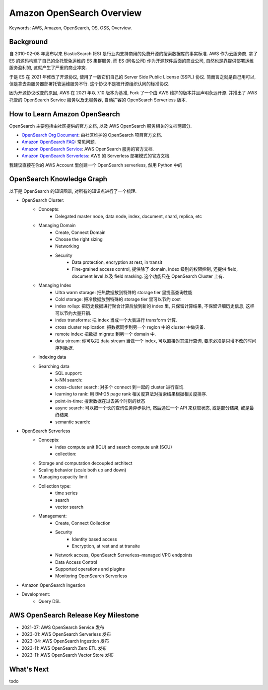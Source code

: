 .. _aws-opensearch-overview:

Amazon OpenSearch Overview
==============================================================================
Keywords: AWS, Amazon, OpenSearch, OS, OSS, Overview.


Background
------------------------------------------------------------------------------
自 2010-02-08 年发布以来 ElasticSearch (ES) 是行业内支持商用的免费开源的搜索数据库的事实标准. AWS 作为云服务商, 拿了 ES 的源码构建了自己的全托管免运维的 ES 集群服务. 而 ES (同名公司) 作为开源软件后面的商业公司, 自然也是靠提供部署运维服务盈利的, 这就产生了严重的商业冲突.

于是 ES 在 2021 年修改了开源协议, 使用了一版它们自己的 Server Side Public License (SSPL) 协议. 简而言之就是自己用可以, 但是拿去卖服务器部署托管运维服务不行. 这个协议不是被开源组织认同的标准协议.

因为开源协议改变的原因, AWS 在 2021 年以 7.10 版本为基准, Fork 了一个由 AWS 维护的版本并且声明永远开源. 并推出了 AWS 托管的 OpenSearch Service 服务以及无服务器, 自动扩容的 OpenSearch Serverless 版本.


How to Learn Amazon OpenSearch
------------------------------------------------------------------------------
OpenSearch 主要包括由社区提供的官方文档, 以及 AWS OpenSearch 服务相关的文档两部分.

- `OpenSearch Org Document <https://opensearch.org/docs/latest/>`_: 由社区维护的 OpenSearch 项目官方文档.
- `Amazon OpenSearch FAQ <https://aws.amazon.com/opensearch-service/faqs/>`_: 常见问题.
- `Amazon OpenSearch Service <https://docs.aws.amazon.com/opensearch-service/latest/developerguide/what-is.html>`_: AWS OpenSearch 服务的官方文档.
- `Amazon OpenSearch Serverless <https://docs.aws.amazon.com/opensearch-service/latest/developerguide/serverless.html>`_: AWS 的 Serverless 部署模式的官方文档.

我建议直接在你的 AWS Account 里创建一个 OpenSearch serverless, 然用 Python 中的


OpenSearch Knowledge Graph
------------------------------------------------------------------------------
以下是 OpenSearch 的知识图谱, 对所有的知识点进行了一个梳理.

- OpenSearch Cluster:
    - Concepts:
        - Delegated master node, data node, index, document, shard, replica, etc
    - Managing Domain
        - Create, Connect Domain
        - Choose the right sizing
        - Networking
        - Security
            - Data protection, encryption at rest, in transit
            - Fine-grained access control, 提供除了 domain, index 级别的权限控制, 还提供 field, document level 以及 field masking. 这个功能只在 OpenSearch Cluster 上有.
    - Managing Index
        - Ultra warm storage: 把热数据放到特殊的 storage tier 里提高查询性能
        - Cold storage: 把冷数据放到特殊的 storage tier 里可以节约 cost
        - index rollup: 把历史数据进行聚合计算后放到新的 index 里, 只保留计算结果, 不保留详细历史信息, 这样可以节约大量开销.
        - index transforms: 把 index 当成一个大表进行 transform 计算.
        - cross cluster replication: 把数据同步到另一个 region 中的 cluster 中做灾备.
        - remote index: 把数据 migrate 到另一个 domain 中.
        - data stream: 你可以把 data stream 当做一个 index, 可以直接对其进行查询, 要求必须是只增不改的时间序列数据.
    - Indexing data
    - Searching data
        - SQL support:
        - k-NN search:
        - cross-cluster search: 对多个 connect 到一起的 cluster 进行查询.
        - learning to rank: 用 BM-25 page rank 相关度算法对搜索结果根据相关度排序.
        - point-in-time: 搜索数据在过去某个时刻的状态
        - async search: 可以把一个长的查询任务异步执行, 然后通过一个 API 来获取状态, 或是部分结果, 或是最终结果.
        - semantic search:
- OpenSearch Serverless
    - Concepts:
        - index compute unit (ICU) and search compute unit (SCU)
        - collection:
    - Storage and computation decoupled architect
    - Scaling behavior (scale both up and down)
    - Managing capacity limit
    - Collection type:
        - time series
        - search
        - vector search
    - Management:
        - Create, Connect Collection
        - Security
            - Identity based access
            - Encryption, at rest and at transite
        - Network access, OpenSearch Serverless–managed VPC endpoints
        - Data Access Control
        - Supported operations and plugins
        - Monitoring OpenSearch Serverless
- Amazon OpenSearch Ingestion

- Development:
    - Query DSL


AWS OpenSearch Release Key Milestone
------------------------------------------------------------------------------
- 2021-07: AWS OpenSearch Service 发布
- 2023-01: AWS OpenSearch Serverless 发布
- 2023-04: AWS OpenSearch Ingestion 发布
- 2023-11: AWS OpenSearch Zero ETL 发布
- 2023-11: AWS OpenSearch Vector Store 发布


What's Next
------------------------------------------------------------------------------
todo
